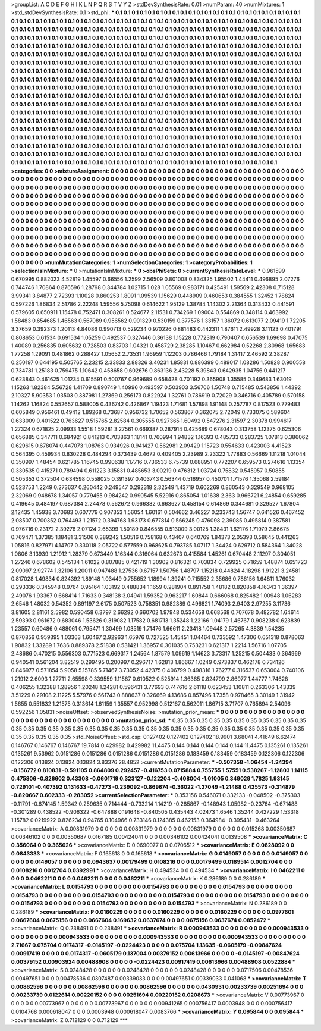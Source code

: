 >groupList:
A C D E F G H I K L
N P Q R S T V Y Z 
>stdDevSynthesisRate:
0.01 
>numParam:
40
>numMixtures:
1
>std_stdDevSynthesisRate:
0.1
>std_phi:
***
0.1 0.1 0.1 0.1 0.1 0.1 0.1 0.1 0.1 0.1
0.1 0.1 0.1 0.1 0.1 0.1 0.1 0.1 0.1 0.1
0.1 0.1 0.1 0.1 0.1 0.1 0.1 0.1 0.1 0.1
0.1 0.1 0.1 0.1 0.1 0.1 0.1 0.1 0.1 0.1
0.1 0.1 0.1 0.1 0.1 0.1 0.1 0.1 0.1 0.1
0.1 0.1 0.1 0.1 0.1 0.1 0.1 0.1 0.1 0.1
0.1 0.1 0.1 0.1 0.1 0.1 0.1 0.1 0.1 0.1
0.1 0.1 0.1 0.1 0.1 0.1 0.1 0.1 0.1 0.1
0.1 0.1 0.1 0.1 0.1 0.1 0.1 0.1 0.1 0.1
0.1 0.1 0.1 0.1 0.1 0.1 0.1 0.1 0.1 0.1
0.1 0.1 0.1 0.1 0.1 0.1 0.1 0.1 0.1 0.1
0.1 0.1 0.1 0.1 0.1 0.1 0.1 0.1 0.1 0.1
0.1 0.1 0.1 0.1 0.1 0.1 0.1 0.1 0.1 0.1
0.1 0.1 0.1 0.1 0.1 0.1 0.1 0.1 0.1 0.1
0.1 0.1 0.1 0.1 0.1 0.1 0.1 0.1 0.1 0.1
0.1 0.1 0.1 0.1 0.1 0.1 0.1 0.1 0.1 0.1
0.1 0.1 0.1 0.1 0.1 0.1 0.1 0.1 0.1 0.1
0.1 0.1 0.1 0.1 0.1 0.1 0.1 0.1 0.1 0.1
0.1 0.1 0.1 0.1 0.1 0.1 0.1 0.1 0.1 0.1
0.1 0.1 0.1 0.1 0.1 0.1 0.1 0.1 0.1 0.1
0.1 0.1 0.1 0.1 0.1 0.1 0.1 0.1 0.1 0.1
0.1 0.1 0.1 0.1 0.1 0.1 0.1 0.1 0.1 0.1
0.1 0.1 0.1 0.1 0.1 0.1 0.1 0.1 0.1 0.1
0.1 0.1 0.1 0.1 0.1 0.1 0.1 0.1 0.1 0.1
0.1 0.1 0.1 0.1 0.1 0.1 0.1 0.1 0.1 0.1
0.1 0.1 0.1 0.1 0.1 0.1 0.1 0.1 0.1 0.1
0.1 0.1 0.1 0.1 0.1 0.1 0.1 0.1 0.1 0.1
0.1 0.1 0.1 0.1 0.1 0.1 0.1 0.1 0.1 0.1
0.1 0.1 0.1 0.1 0.1 0.1 0.1 0.1 0.1 0.1
0.1 0.1 0.1 0.1 0.1 0.1 0.1 0.1 0.1 0.1
0.1 0.1 0.1 0.1 0.1 0.1 0.1 0.1 0.1 0.1
0.1 0.1 0.1 0.1 0.1 0.1 0.1 0.1 0.1 0.1
0.1 0.1 0.1 0.1 0.1 0.1 0.1 0.1 0.1 0.1
0.1 0.1 0.1 0.1 0.1 0.1 0.1 0.1 0.1 0.1
0.1 0.1 0.1 0.1 0.1 0.1 0.1 0.1 0.1 0.1
0.1 0.1 0.1 0.1 0.1 0.1 0.1 0.1 0.1 0.1
0.1 0.1 0.1 0.1 0.1 0.1 0.1 0.1 0.1 0.1
0.1 0.1 0.1 0.1 0.1 0.1 0.1 0.1 0.1 0.1
0.1 0.1 0.1 0.1 0.1 0.1 0.1 0.1 0.1 0.1
0.1 0.1 0.1 0.1 0.1 0.1 0.1 0.1 0.1 0.1
0.1 0.1 0.1 0.1 0.1 0.1 0.1 0.1 0.1 0.1
0.1 0.1 0.1 0.1 0.1 0.1 0.1 0.1 0.1 0.1
0.1 0.1 0.1 0.1 0.1 0.1 0.1 0.1 0.1 0.1
0.1 0.1 0.1 0.1 0.1 0.1 0.1 0.1 0.1 0.1
0.1 0.1 0.1 0.1 0.1 0.1 0.1 0.1 0.1 0.1
0.1 0.1 0.1 0.1 0.1 0.1 0.1 0.1 0.1 0.1
0.1 0.1 0.1 0.1 0.1 0.1 0.1 0.1 0.1 0.1
0.1 0.1 0.1 0.1 0.1 0.1 0.1 0.1 0.1 0.1
0.1 0.1 0.1 0.1 0.1 0.1 0.1 0.1 0.1 0.1
0.1 0.1 0.1 0.1 0.1 0.1 0.1 0.1 0.1 0.1
0.1 0.1 0.1 0.1 0.1 0.1 0.1 0.1 0.1 0.1
0.1 0.1 0.1 0.1 0.1 0.1 0.1 0.1 0.1 0.1
0.1 0.1 0.1 0.1 0.1 0.1 0.1 0.1 0.1 0.1
0.1 0.1 0.1 0.1 0.1 0.1 0.1 0.1 0.1 0.1
0.1 0.1 0.1 0.1 0.1 0.1 0.1 0.1 0.1 0.1
0.1 0.1 0.1 0.1 0.1 0.1 0.1 0.1 0.1 0.1
0.1 0.1 0.1 0.1 0.1 0.1 0.1 0.1 0.1 0.1
0.1 0.1 0.1 0.1 0.1 0.1 0.1 0.1 0.1 0.1
0.1 0.1 0.1 0.1 0.1 0.1 0.1 0.1 0.1 0.1
0.1 0.1 0.1 0.1 0.1 0.1 0.1 0.1 0.1 0.1
0.1 0.1 0.1 0.1 0.1 0.1 0.1 0.1 0.1 0.1
0.1 0.1 0.1 0.1 0.1 0.1 0.1 0.1 0.1 0.1
0.1 0.1 0.1 0.1 0.1 0.1 0.1 0.1 0.1 0.1
0.1 0.1 0.1 0.1 0.1 0.1 0.1 0.1 0.1 0.1
0.1 0.1 0.1 0.1 0.1 0.1 0.1 0.1 0.1 0.1
0.1 0.1 0.1 0.1 0.1 0.1 0.1 0.1 0.1 0.1
0.1 0.1 0.1 0.1 0.1 0.1 0.1 0.1 
>categories:
0 0
>mixtureAssignment:
0 0 0 0 0 0 0 0 0 0 0 0 0 0 0 0 0 0 0 0 0 0 0 0 0 0 0 0 0 0 0 0 0 0 0 0 0 0 0 0 0 0 0 0 0 0 0 0 0 0
0 0 0 0 0 0 0 0 0 0 0 0 0 0 0 0 0 0 0 0 0 0 0 0 0 0 0 0 0 0 0 0 0 0 0 0 0 0 0 0 0 0 0 0 0 0 0 0 0 0
0 0 0 0 0 0 0 0 0 0 0 0 0 0 0 0 0 0 0 0 0 0 0 0 0 0 0 0 0 0 0 0 0 0 0 0 0 0 0 0 0 0 0 0 0 0 0 0 0 0
0 0 0 0 0 0 0 0 0 0 0 0 0 0 0 0 0 0 0 0 0 0 0 0 0 0 0 0 0 0 0 0 0 0 0 0 0 0 0 0 0 0 0 0 0 0 0 0 0 0
0 0 0 0 0 0 0 0 0 0 0 0 0 0 0 0 0 0 0 0 0 0 0 0 0 0 0 0 0 0 0 0 0 0 0 0 0 0 0 0 0 0 0 0 0 0 0 0 0 0
0 0 0 0 0 0 0 0 0 0 0 0 0 0 0 0 0 0 0 0 0 0 0 0 0 0 0 0 0 0 0 0 0 0 0 0 0 0 0 0 0 0 0 0 0 0 0 0 0 0
0 0 0 0 0 0 0 0 0 0 0 0 0 0 0 0 0 0 0 0 0 0 0 0 0 0 0 0 0 0 0 0 0 0 0 0 0 0 0 0 0 0 0 0 0 0 0 0 0 0
0 0 0 0 0 0 0 0 0 0 0 0 0 0 0 0 0 0 0 0 0 0 0 0 0 0 0 0 0 0 0 0 0 0 0 0 0 0 0 0 0 0 0 0 0 0 0 0 0 0
0 0 0 0 0 0 0 0 0 0 0 0 0 0 0 0 0 0 0 0 0 0 0 0 0 0 0 0 0 0 0 0 0 0 0 0 0 0 0 0 0 0 0 0 0 0 0 0 0 0
0 0 0 0 0 0 0 0 0 0 0 0 0 0 0 0 0 0 0 0 0 0 0 0 0 0 0 0 0 0 0 0 0 0 0 0 0 0 0 0 0 0 0 0 0 0 0 0 0 0
0 0 0 0 0 0 0 0 0 0 0 0 0 0 0 0 0 0 0 0 0 0 0 0 0 0 0 0 0 0 0 0 0 0 0 0 0 0 0 0 0 0 0 0 0 0 0 0 0 0
0 0 0 0 0 0 0 0 0 0 0 0 0 0 0 0 0 0 0 0 0 0 0 0 0 0 0 0 0 0 0 0 0 0 0 0 0 0 0 0 0 0 0 0 0 0 0 0 0 0
0 0 0 0 0 0 0 0 0 0 0 0 0 0 0 0 0 0 0 0 0 0 0 0 0 0 0 0 0 0 0 0 0 0 0 0 0 0 0 0 0 0 0 0 0 0 0 0 0 0
0 0 0 0 0 0 0 0 0 0 0 0 0 0 0 0 0 0 
>numMutationCategories:
1
>numSelectionCategories:
1
>categoryProbabilities:
1 
>selectionIsInMixture:
***
0 
>mutationIsInMixture:
***
0 
>obsPhiSets:
0
>currentSynthesisRateLevel:
***
0.961599 0.670995 0.882023 4.52819 1.45597 0.66556 1.2599 2.56509 0.801008 0.834325
1.95502 1.44411 0.496895 2.07276 0.744746 1.70864 0.876596 1.28798 0.344784 1.02715
1.028 1.05569 0.983171 0.425491 1.59569 2.42308 0.715128 3.99341 3.84877 2.72393
1.10028 0.860253 1.8091 1.09539 1.15629 0.448909 0.460653 0.384555 1.32452 1.78824
0.597226 1.86834 2.51786 2.22248 1.59556 5.75098 0.614622 1.95129 1.38784 1.14302
2.21364 0.313433 0.441591 0.579605 0.650911 1.15478 0.752471 0.308261 0.524677 2.11531
0.734269 1.09004 0.554869 0.348114 0.463992 1.58483 0.654685 1.46563 0.567089 0.956562
0.901329 0.530159 0.377576 1.33157 1.36072 0.613077 2.09419 1.72205 3.37659 0.392373
1.20113 4.84086 0.990713 0.529234 0.970226 0.881483 0.442311 1.87611 2.49928 3.11123
0.401791 0.808653 0.61534 0.691534 1.05259 0.492537 0.327446 0.36138 1.15228 0.772319
0.790407 0.656539 1.69698 0.47075 1.40089 0.256835 0.605632 0.728503 0.83703 1.04321
0.458729 2.38285 1.10467 0.662984 0.52268 2.80968 1.65683 1.77258 1.29091 0.481862
0.288427 1.05652 2.73531 1.96959 1.12203 0.786466 1.79184 1.31417 2.46592 2.38287
0.250197 0.644195 0.505765 2.23215 2.33833 2.88326 3.40231 1.85831 0.886399 0.489017
1.08286 1.50828 0.900558 0.734781 1.25183 0.759475 1.10642 0.458658 0.602676 0.863136
2.43228 5.39843 0.642935 1.04756 0.441217 0.623843 0.461625 1.01234 0.615591 0.500767
0.969689 0.658428 0.701192 0.365908 1.35585 0.349683 1.63019 1.15263 1.82384 5.56728
1.41709 0.890749 1.40996 0.493597 0.503903 3.56706 1.50748 0.715485 0.543856 1.44392
2.10327 5.90353 1.03503 0.387981 1.27369 0.256173 0.822924 1.32761 0.786919 0.72029
0.346716 0.405789 0.570158 1.14262 1.16824 0.552657 0.588005 0.436742 0.426867 1.19423
1.71681 1.57898 1.91148 0.257787 0.817523 0.779483 0.605849 0.956461 0.49412 1.89268
0.73687 0.956732 1.70652 0.563867 0.362075 2.72049 0.733075 0.589604 0.633009 0.401522
0.763627 0.515765 2.82584 0.305555 0.927365 1.60492 0.547276 2.31597 2.30378 0.994617
1.27324 0.671825 2.09933 1.5518 1.59281 3.27561 0.669387 0.287914 0.425689 0.678043
0.313758 1.12375 0.625306 0.656885 0.347711 0.684921 0.841213 0.703863 1.18141 0.760994
1.94832 1.16393 0.485733 0.283725 1.07813 0.386062 0.629615 0.678074 0.447073 1.08763
0.934926 0.941427 0.562981 2.09429 1.15723 0.554633 0.423003 4.41523 0.564395 0.459934
0.830228 0.484294 0.373439 0.4672 0.409405 2.23989 2.23322 1.77883 0.56669 1.11218
1.01044 0.350997 1.48454 0.621785 1.16745 0.990638 1.17716 0.736533 6.75739 0.688951
0.772207 0.659573 0.274616 1.13354 0.330535 0.415271 0.789494 0.611223 3.15831 0.485653
3.00219 0.476312 1.03724 0.75832 0.545957 0.50855 0.505353 0.372504 0.634598 0.558025
0.391397 0.403743 0.56344 0.516957 0.450701 1.71576 1.35068 2.59184 0.523753 1.2249
0.273637 0.260442 0.249547 0.292318 2.32549 1.43719 0.602269 0.860543 0.329549 0.968105
2.32069 0.948678 1.34057 0.779455 0.984242 0.990545 5.52916 0.865054 1.01638 2.363
0.966721 6.24854 0.659285 0.419645 0.484197 0.687384 2.24478 0.562672 0.966382 0.663627
0.458154 0.614869 0.344681 0.329527 1.67804 2.12435 1.45938 3.70683 0.607779 0.907353
1.56054 1.60161 0.504662 3.46227 0.233743 1.56747 0.641526 0.467452 2.08507 0.700352
0.764493 1.21572 0.394768 1.93173 0.677814 0.566245 0.476098 2.39085 0.495814 0.387581
0.976716 0.23172 2.39276 2.07124 2.65399 1.50189 0.846555 0.513009 3.00125 1.38431
1.62176 1.71979 2.86675 0.769471 1.37385 1.18481 3.31506 0.389242 1.50516 0.758168
0.43407 0.640769 1.84373 2.05393 0.58645 0.441263 1.05816 0.827971 4.14707 0.330118
2.05722 0.577559 0.968625 0.793785 1.07117 1.34424 0.629712 0.584364 1.34028 1.0806
3.13939 1.21912 1.28379 0.673449 1.16344 0.316064 0.632673 0.415584 1.45261 0.670448
2.11297 0.304051 1.27246 0.678602 0.545134 1.61022 0.807885 0.421719 1.30902 0.816321
0.703834 0.729925 0.71659 1.48874 0.651723 2.09097 2.92774 1.32106 1.20011 0.947488
1.27536 0.67157 1.50756 1.48797 1.15218 0.44824 4.18298 1.91221 3.24581 0.817028
1.49834 0.824392 1.89148 1.03449 0.755652 1.18994 1.39241 0.715552 2.35686 0.786156
1.64811 1.76032 0.293336 0.345948 0.9764 0.95164 1.03192 0.488834 1.1659 0.281904
0.891758 1.48182 0.820858 4.16343 1.36397 2.49076 1.93367 0.668414 1.71633 0.348138
3.04941 1.59352 0.963217 1.60844 0.666068 0.825482 1.00948 1.06283 2.6546 1.48032
0.54352 0.891197 2.6175 0.507523 0.758351 0.982389 0.496821 1.74093 2.9403 2.97255
3.11736 3.81605 2.81161 2.5982 0.590458 6.3797 2.66292 0.660702 1.97948 0.534658
0.668568 0.707678 0.482782 1.64614 2.59393 0.961672 0.683046 1.53626 0.319082 1.17582
0.681713 1.35248 1.22166 1.04179 1.46767 0.908238 0.623839 1.23557 0.60486 0.488061
0.795471 1.30499 1.03519 1.71476 1.66611 2.23418 1.09448 2.57265 4.3839 1.54235
0.870856 0.959395 1.03363 1.60467 2.92963 1.65976 0.727525 1.45451 1.04464 0.733592
1.47306 0.651318 0.878063 1.90832 1.33289 1.7636 0.889378 2.51838 0.531421 1.36957
0.301035 0.753231 0.621317 1.2214 1.56716 1.07705 2.48686 0.470215 0.556303 0.771523
0.669317 1.24564 1.87579 1.09619 1.14623 3.73317 1.25215 0.504433 0.364969 0.940541
0.561204 3.82519 0.299495 0.200997 0.296717 1.62813 1.86667 1.0249 0.973837 0.462178
0.734126 0.846977 0.571854 5.9058 5.15785 5.71467 3.73052 4.42375 0.406799 0.498316
1.76277 0.316537 0.653004 0.740106 1.21912 2.6093 1.27711 2.65598 0.339559 1.11567
0.610522 0.525914 1.36365 0.824799 2.86977 1.44777 1.74628 0.406255 1.32388 1.28956
1.20248 1.24281 0.596431 3.77693 0.747616 2.61118 0.623453 1.10811 0.263306 1.43339
3.51229 0.29108 2.11225 5.57976 0.561743 0.888637 0.326669 4.13686 0.857496 1.7358
0.978465 3.30149 1.31942 1.5655 0.551832 1.21575 0.313614 1.61159 1.35557 0.952998
0.512167 0.562011 1.86715 3.71707 0.765894 2.54096 0.592256 1.05831 
>noiseOffset:
>observedSynthesisNoise:
>mutation_prior_mean:
***
0 0 0 0 0 0 0 0 0 0
0 0 0 0 0 0 0 0 0 0
0 0 0 0 0 0 0 0 0 0
0 0 0 0 0 0 0 0 0 0
>mutation_prior_sd:
***
0.35 0.35 0.35 0.35 0.35 0.35 0.35 0.35 0.35 0.35
0.35 0.35 0.35 0.35 0.35 0.35 0.35 0.35 0.35 0.35
0.35 0.35 0.35 0.35 0.35 0.35 0.35 0.35 0.35 0.35
0.35 0.35 0.35 0.35 0.35 0.35 0.35 0.35 0.35 0.35
>std_NoiseOffset:
>std_csp:
0.127402 0.127402 0.127402 18.9901 3.68041 4.41649 6.62474 0.146767 0.146767 0.146767
19.7814 0.429982 0.429982 11.4475 0.144 0.144 0.144 0.144 0.144 11.4475
0.135261 0.135261 0.135261 9.53962 0.0151286 0.0151286 0.0151286 0.0151286 0.0151286 0.183459
0.183459 0.183459 0.122306 0.122306 0.122306 0.13824 0.13824 0.13824 3.83376 28.4852
>currentMutationParameter:
***
-0.507358 -1.06454 -1.24394 -0.156772 0.810831 -0.591105 0.864809 0.292457 -0.416753 0.0715884
0.755755 1.57551 0.538267 -1.12803 1.14115 0.475806 -0.826602 0.43308 -0.0601719 0.323127
-0.122204 -0.408004 -1.01005 0.349029 1.7825 1.93145 0.729101 -0.407392 0.131633 -0.47273
-0.239092 -0.869674 -0.36022 -1.27049 -1.21488 0.425573 -0.314879 -0.820667 0.602333 -0.283052
>currentSelectionParameter:
***
0.353156 0.546071 0.332133 -0.048502 -0.375303 -0.11791 -0.674145 1.59342 0.259635 0.714444
-0.733214 1.14219 -0.285867 -0.148943 1.05982 -0.23764 -0.671488 -0.301289 0.438522 -0.906322
-0.647888 0.191648 -0.840505 0.435443 4.02473 1.6546 1.35244 0.427229 1.53318 1.15782
0.0219922 0.826234 0.94765 0.104966 0.733146 0.124385 0.462153 0.364984 -0.395431 -0.463264
>covarianceMatrix:
A
0.00831979	0	0	0	0	0	
0	0.00831979	0	0	0	0	
0	0	0.00831979	0	0	0	
0	0	0	0.015268	0.00350687	0.00346102	
0	0	0	0.00350687	0.0167185	0.00424041	
0	0	0	0.00346102	0.00424041	0.0139508	
***
>covarianceMatrix:
C
0.356064	0	
0	0.365626	
***
>covarianceMatrix:
D
0.0690077	0	
0	0.0706512	
***
>covarianceMatrix:
E
0.0828092	0	
0	0.0843333	
***
>covarianceMatrix:
F
0.165618	0	
0	0.165618	
***
>covarianceMatrix:
G
0.0149057	0	0	0	0	0	
0	0.0149057	0	0	0	0	
0	0	0.0149057	0	0	0	
0	0	0	0.0943637	0.00179499	0.0108216	
0	0	0	0.00179499	0.0189514	0.0012704	
0	0	0	0.0108216	0.0012704	0.0392991	
***
>covarianceMatrix:
H
0.494534	0	
0	0.494534	
***
>covarianceMatrix:
I
0.0462211	0	0	0	
0	0.0462211	0	0	
0	0	0.0462211	0	
0	0	0	0.0462211	
***
>covarianceMatrix:
K
0.286189	0	
0	0.286189	
***
>covarianceMatrix:
L
0.0154793	0	0	0	0	0	0	0	0	0	
0	0.0154793	0	0	0	0	0	0	0	0	
0	0	0.0154793	0	0	0	0	0	0	0	
0	0	0	0.0154793	0	0	0	0	0	0	
0	0	0	0	0.0154793	0	0	0	0	0	
0	0	0	0	0	0.0154793	0	0	0	0	
0	0	0	0	0	0	0.0154793	0	0	0	
0	0	0	0	0	0	0	0.0154793	0	0	
0	0	0	0	0	0	0	0	0.0154793	0	
0	0	0	0	0	0	0	0	0	0.0154793	
***
>covarianceMatrix:
N
0.286189	0	
0	0.286189	
***
>covarianceMatrix:
P
0.0160229	0	0	0	0	0	
0	0.0160229	0	0	0	0	
0	0	0.0160229	0	0	0	
0	0	0	0.0977601	0.0667604	0.0675156	
0	0	0	0.0667604	0.169632	0.0637674	
0	0	0	0.0675156	0.0637674	0.0852472	
***
>covarianceMatrix:
Q
0.238491	0	
0	0.238491	
***
>covarianceMatrix:
R
0.000943533	0	0	0	0	0	0	0	0	0	
0	0.000943533	0	0	0	0	0	0	0	0	
0	0	0.000943533	0	0	0	0	0	0	0	
0	0	0	0.000943533	0	0	0	0	0	0	
0	0	0	0	0.000943533	0	0	0	0	0	
0	0	0	0	0	2.71667	0.075704	0.0174317	-0.0145197	-0.0224423	
0	0	0	0	0	0.075704	1.13635	-0.0605179	-0.00847624	0.00917419	
0	0	0	0	0	0.0174317	-0.0605179	0.137004	0.00379152	0.00613966	
0	0	0	0	0	-0.0145197	-0.00847624	0.00379152	0.00903924	0.00488908	
0	0	0	0	0	-0.0224423	0.00917419	0.00613966	0.00488908	0.0522884	
***
>covarianceMatrix:
S
0.0248428	0	0	0	0	0	
0	0.0248428	0	0	0	0	
0	0	0.0248428	0	0	0	
0	0	0	0.0717506	0.00478536	0.00497651	
0	0	0	0.00478536	0.0307487	0.00339033	
0	0	0	0.00497651	0.00339033	0.041068	
***
>covarianceMatrix:
T
0.00862596	0	0	0	0	0	
0	0.00862596	0	0	0	0	
0	0	0.00862596	0	0	0	
0	0	0	0.0430931	0.00233739	0.00251694	
0	0	0	0.00233739	0.0122614	0.00220152	
0	0	0	0.00251694	0.00220152	0.0208673	
***
>covarianceMatrix:
V
0.00773967	0	0	0	0	0	
0	0.00773967	0	0	0	0	
0	0	0.00773967	0	0	0	
0	0	0	0.00941265	0.000756417	0.0003948	
0	0	0	0.000756417	0.0104768	0.000618047	
0	0	0	0.0003948	0.000618047	0.0083766	
***
>covarianceMatrix:
Y
0.095844	0	
0	0.095844	
***
>covarianceMatrix:
Z
0.712129	0	
0	0.712129	
***
